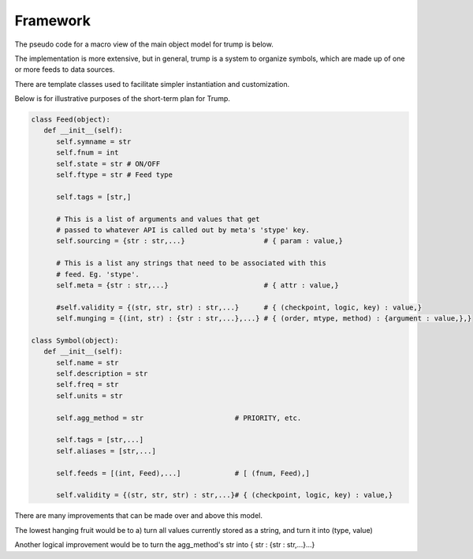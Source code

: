 
Framework
---------

The pseudo code for a macro view of the main object model for trump is below.

The implementation is more extensive, but in general, trump is a system
to organize symbols, which are made up of one or more feeds to data sources.

There are template classes used to facilitate simpler instantiation 
and customization.

Below is for illustrative purposes of the short-term plan for Trump.  

.. code-block:: python

   class Feed(object):
      def __init__(self):
         self.symname = str
         self.fnum = int
         self.state = str # ON/OFF 
         self.ftype = str # Feed type
         
         self.tags = [str,]
         
         # This is a list of arguments and values that get
         # passed to whatever API is called out by meta's 'stype' key.
         self.sourcing = {str : str,...}                   # { param : value,}
         
         # This is a list any strings that need to be associated with this 
         # feed. Eg. 'stype'.
         self.meta = {str : str,...}                       # { attr : value,}
         
         #self.validity = {(str, str, str) : str,...}      # { (checkpoint, logic, key) : value,}    
         self.munging = {(int, str) : {str : str,...},...} # { (order, mtype, method) : {argument : value,},}
        
   class Symbol(object):
      def __init__(self):
         self.name = str
         self.description = str
         self.freq = str         
         self.units = str
         
         self.agg_method = str                      # PRIORITY, etc.
                                                    
         self.tags = [str,...]                      
         self.aliases = [str,...]                   
                                                    
         self.feeds = [(int, Feed),...]             # [ (fnum, Feed),]
                                                    
         self.validity = {(str, str, str) : str,...}# { (checkpoint, logic, key) : value,}

There are many improvements that can be made over and above this model.

The lowest hanging fruit would be to a) turn all values currently stored as 
a string, and turn it into (type, value)

Another logical improvement would be to turn the agg_method's str into { str : {str : str,...}...}